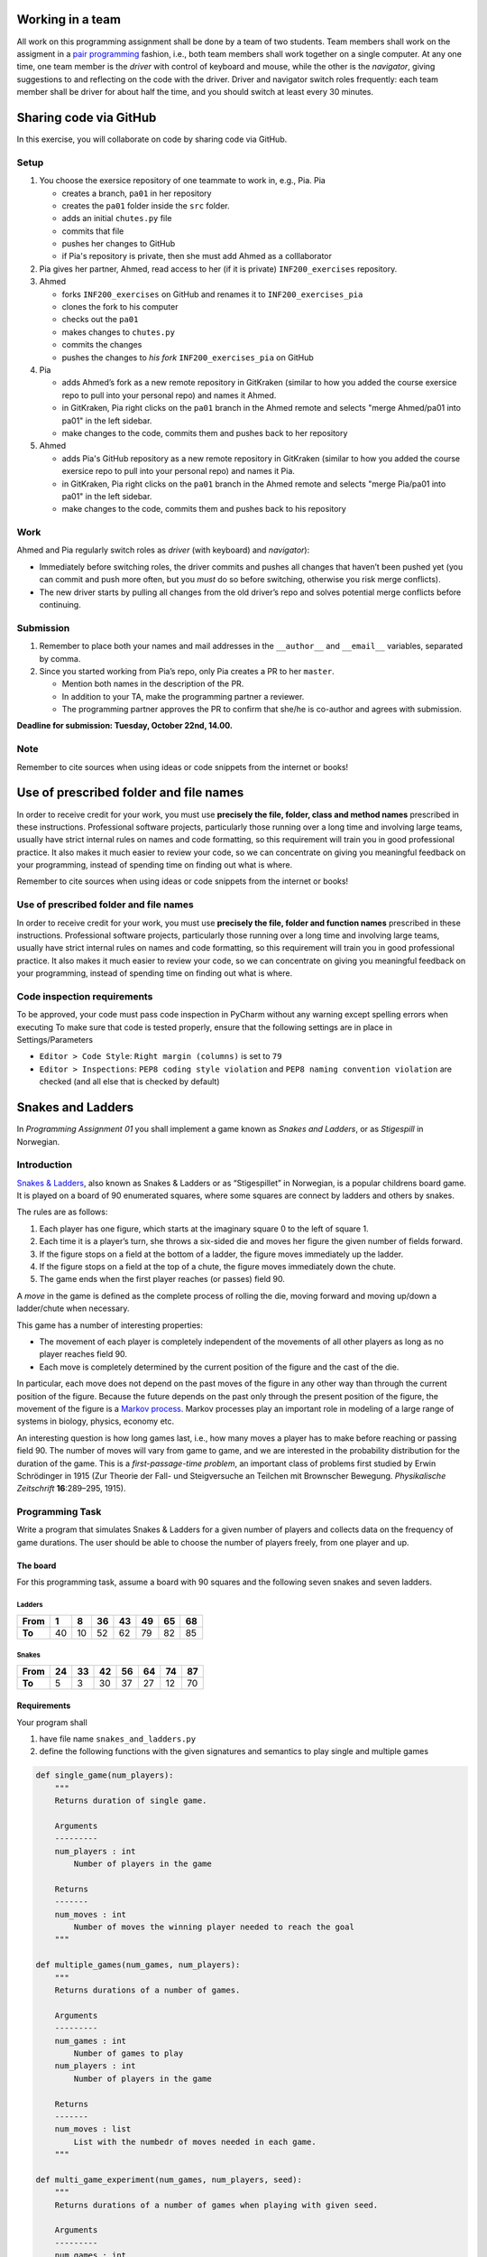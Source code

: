 Working in a team
-----------------

All work on this programming assignment shall be done by a team of two
students. Team members shall work on the assigment in a `pair
programming <https://en.wikipedia.org/wiki/Pair_programming>`__ fashion,
i.e., both team members shall work together on a single computer. At any
one time, one team member is the *driver* with control of keyboard and
mouse, while the other is the *navigator*, giving suggestions to and
reflecting on the code with the driver. Driver and navigator switch
roles frequently: each team member shall be driver for about half the
time, and you should switch at least every 30 minutes.

Sharing code via GitHub
--------------------------

In this exercise, you will collaborate on code by sharing code via
GitHub.

Setup
~~~~~

1. You choose the exersice repository of one teammate to work in, e.g., Pia.
   Pia

   -  creates a branch, ``pa01`` in her repository
   -  creates the ``pa01`` folder inside the ``src`` folder.
   -  adds an initial ``chutes.py`` file
   -  commits that file
   -  pushes her changes to GitHub
   -  if Pia's repository is private, then she must add Ahmed as a 
      colllaborator

2. Pia gives her partner, Ahmed, read access to her (if it is private)
   ``INF200_exercises`` repository.
3. Ahmed

   -  forks ``INF200_exercises`` on GitHub and renames it to
      ``INF200_exercises_pia``
   -  clones the fork to his computer
   -  checks out the ``pa01``
   -  makes changes to ``chutes.py``
   -  commits the changes
   -  pushes the changes to *his fork* ``INF200_exercises_pia`` on
      GitHub

4. Pia

   -  adds Ahmed’s fork as a new remote repository in GitKraken
      (similar to how you added the course exersice repo to pull into
      your personal repo) and names it Ahmed.
   -  in GitKraken, Pia right clicks on the ``pa01`` branch in the Ahmed
      remote and selects "merge Ahmed/pa01 into pa01" in the left sidebar.
   -  make changes to the code, commits them and pushes back to her
      repository

5. Ahmed

   -  adds Pia's GitHub repository as a new remote repository in GitKraken
      (similar to how you added the course exersice repo to pull into
      your personal repo) and names it Pia.
   -  in GitKraken, Pia right clicks on the ``pa01`` branch in the Ahmed
      remote and selects "merge Pia/pa01 into pa01" in the left sidebar.
   -  make changes to the code, commits them and pushes back to his
      repository
Work
~~~~

Ahmed and Pia regularly switch roles as *driver* (with keyboard) and
*navigator*):

-  Immediately before switching roles, the driver commits and pushes all
   changes that haven’t been pushed yet (you can commit and push more
   often, but you *must* do so before switching, otherwise you risk
   merge conflicts).
-  The new driver starts by pulling all changes from the old driver’s
   repo and solves potential merge conflicts before continuing.

Submission
~~~~~~~~~~

1. Remember to place both your names and mail addresses in the
   ``__author__`` and ``__email__`` variables, separated by comma.
2. Since you started working from Pia’s repo, only Pia creates a PR to
   her ``master``.

   -  Mention both names in the description of the PR.
   -  In addition to your TA, make the programming partner a reviewer.
   -  The programming partner approves the PR to confirm that she/he is
      co-author and agrees with submission.

**Deadline for submission: Tuesday, October 22nd, 14.00.**

Note
~~~~

Remember to cite sources when using ideas or code snippets from the
internet or books!

Use of prescribed folder and file names
---------------------------------------

In order to receive credit for your work, you must use **precisely the
file, folder, class and method names** prescribed in these instructions.
Professional software projects, particularly those running over a long
time and involving large teams, usually have strict internal rules on
names and code formatting, so this requirement will train you in good
professional practice. It also makes it much easier to review your code,
so we can concentrate on giving you meaningful feedback on your
programming, instead of spending time on finding out what is where.


Remember to cite sources when using ideas or code snippets from the
internet or books!

Use of prescribed folder and file names
~~~~~~~~~~~~~~~~~~~~~~~~~~~~~~~~~~~~~~~

In order to receive credit for your work, you must use **precisely the
file, folder and function names** prescribed in these instructions.
Professional software projects, particularly those running over a long
time and involving large teams, usually have strict internal rules on
names and code formatting, so this requirement will train you in good
professional practice. It also makes it much easier to review your code,
so we can concentrate on giving you meaningful feedback on your
programming, instead of spending time on finding out what is where.

Code inspection requirements
~~~~~~~~~~~~~~~~~~~~~~~~~~~~

To be approved, your code must pass code inspection in PyCharm without
any warning except spelling errors when executing
To make sure that code is tested properly, ensure that the following 
settings are in place in Settings/Parameters

-  ``Editor > Code Style``: ``Right margin (columns)`` is set to ``79``
-  ``Editor > Inspections``: ``PEP8 coding style violation`` and
   ``PEP8 naming convention violation`` are checked (and all else that
   is checked by default)

Snakes and Ladders
------------------

In *Programming Assignment 01* you shall implement a game known as
*Snakes and Ladders*, or as *Stigespill* in Norwegian.

Introduction
~~~~~~~~~~~~

`Snakes & Ladders <https://en.wikipedia.org/wiki/Snakes_and_Ladders>`__,
also known as Snakes & Ladders or as “Stigespillet” in Norwegian, is a
popular childrens board game. It is played on a board of 90 enumerated
squares, where some squares are connect by ladders and others by snakes.

The rules are as follows:

1. Each player has one figure, which starts at the imaginary square 0 to
   the left of square 1.
2. Each time it is a player’s turn, she throws a six-sided die and moves
   her figure the given number of fields forward.
3. If the figure stops on a field at the bottom of a ladder, the figure
   moves immediately up the ladder.
4. If the figure stops on a field at the top of a chute, the figure
   moves immediately down the chute.
5. The game ends when the first player reaches (or passes) field 90.

A *move* in the game is defined as the complete process of rolling the
die, moving forward and moving up/down a ladder/chute when necessary.

This game has a number of interesting properties:

-  The movement of each player is completely independent of the
   movements of all other players as long as no player reaches field 90.
-  Each move is completely determined by the current position of the
   figure and the cast of the die.

In particular, each move does not depend on the past moves of the figure
in any other way than through the current position of the figure.
Because the future depends on the past only through the present position
of the figure, the movement of the figure is a `Markov
process <https://en.wikipedia.org/wiki/Markov_process>`__. Markov
processes play an important role in modeling of a large range of systems
in biology, physics, economy etc.

An interesting question is how long games last, i.e., how many moves a
player has to make before reaching or passing field 90. The number of
moves will vary from game to game, and we are interested in the
probability distribution for the duration of the game. This is a
*first-passage-time problem*, an important class of problems first
studied by Erwin Schrödinger in 1915 (Zur Theorie der Fall- und
Steigversuche an Teilchen mit Brownscher Bewegung. *Physikalische
Zeitschrift* **16**:289–295, 1915).

Programming Task
~~~~~~~~~~~~~~~~

Write a program that simulates Snakes & Ladders for a given number of
players and collects data on the frequency of game durations. The user
should be able to choose the number of players freely, from one player
and up.

The board
^^^^^^^^^

For this programming task, assume a board with 90 squares and the
following seven snakes and seven ladders.

Ladders
'''''''

+--------+----+----+----+----+----+----+----+
| From   | 1  | 8  | 36 | 43 | 49 | 65 | 68 |
+========+====+====+====+====+====+====+====+
| **To** | 40 | 10 | 52 | 62 | 79 | 82 | 85 |
+--------+----+----+----+----+----+----+----+

Snakes
''''''

+--------+----+----+----+----+----+----+----+
| From   | 24 | 33 | 42 | 56 | 64 | 74 | 87 |
+========+====+====+====+====+====+====+====+
| **To** | 5  | 3  | 30 | 37 | 27 | 12 | 70 |
+--------+----+----+----+----+----+----+----+

Requirements
^^^^^^^^^^^^

Your program shall

1. have file name ``snakes_and_ladders.py``
2. define the following functions with the given signatures and
   semantics to play single and multiple games

.. code:: python

   def single_game(num_players):
       """
       Returns duration of single game.
       
       Arguments
       ---------
       num_players : int
           Number of players in the game

       Returns
       -------
       num_moves : int
           Number of moves the winning player needed to reach the goal
       """

   def multiple_games(num_games, num_players):
       """
       Returns durations of a number of games.

       Arguments
       ---------
       num_games : int
           Number of games to play
       num_players : int
           Number of players in the game
       
       Returns
       -------
       num_moves : list
           List with the numbedr of moves needed in each game.
       """

   def multi_game_experiment(num_games, num_players, seed):
       """
       Returns durations of a number of games when playing with given seed.

       Arguments
       ---------
       num_games : int
           Number of games to play
       num_players : int
           Number of players in the game
       seed : int
           Seed used to initialise the random number generator
       
       Returns
       -------
       num_moves : list
           List with the numbedr of moves needed in each game.
       """

3. contain a ``__main__`` block that calls ``multi_game_experiment()``
   to play 100 games with four players and an arbitrary seed, and prints
   out

   -  the shortest and longest game duration
   -  the median game duration
   -  the mean game duration and its standard deviation

The program shall **not** request any input from the user.

In addition, you shall create and submit a Jupyter notebook called
``chutes_analysis.ipynb`` in which you simulate games with 1, 2, 4, and
8 players and create histograms showing the distribution of game
durations.

Hints
^^^^^

-  Think first about the data structure you want to use to represent the
   game board, i.e., ladders and chutes.
-  Use the ``random`` module to generate random numbers.
-  ``multi_game_experiment()`` does little else than call
   ``multiple_games()``—which important additional step does it perform?
   Look at the argument list!
-  You can use ``matplotlib.pyplot.hist`` to draw histograms. Take a
   look at the documentation for this function and think a little about
   where you want to place borders of bins. Histograms with a large
   number of bins often look better if you use ``histtype='step'``

